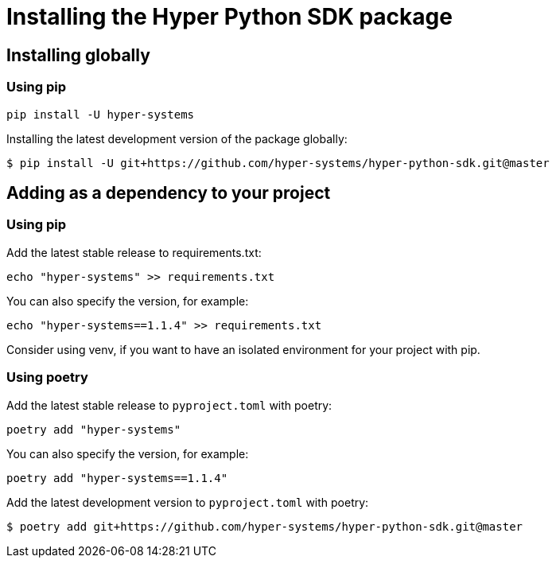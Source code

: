 = Installing the Hyper Python SDK package

== Installing globally

=== Using pip

[source,shell]
----
pip install -U hyper-systems
----

Installing the latest development version of the package globally:
[source,shell]
----
$ pip install -U git+https://github.com/hyper-systems/hyper-python-sdk.git@master
----

== Adding as a dependency to your project

=== Using pip

Add the latest stable release to requirements.txt:
[source,shell]
----
echo "hyper-systems" >> requirements.txt
----

You can also specify the version, for example:
[source,shell]
----
echo "hyper-systems==1.1.4" >> requirements.txt
----

Consider using venv, if you want to have an isolated environment for your project with pip.

=== Using poetry

Add the latest stable release to `pyproject.toml` with poetry:
[source,shell]
----
poetry add "hyper-systems"
----

You can also specify the version, for example:
[source,shell]
----
poetry add "hyper-systems==1.1.4"
----

Add the latest development version to `pyproject.toml` with poetry:
[source,shell]
----
$ poetry add git+https://github.com/hyper-systems/hyper-python-sdk.git@master
----
